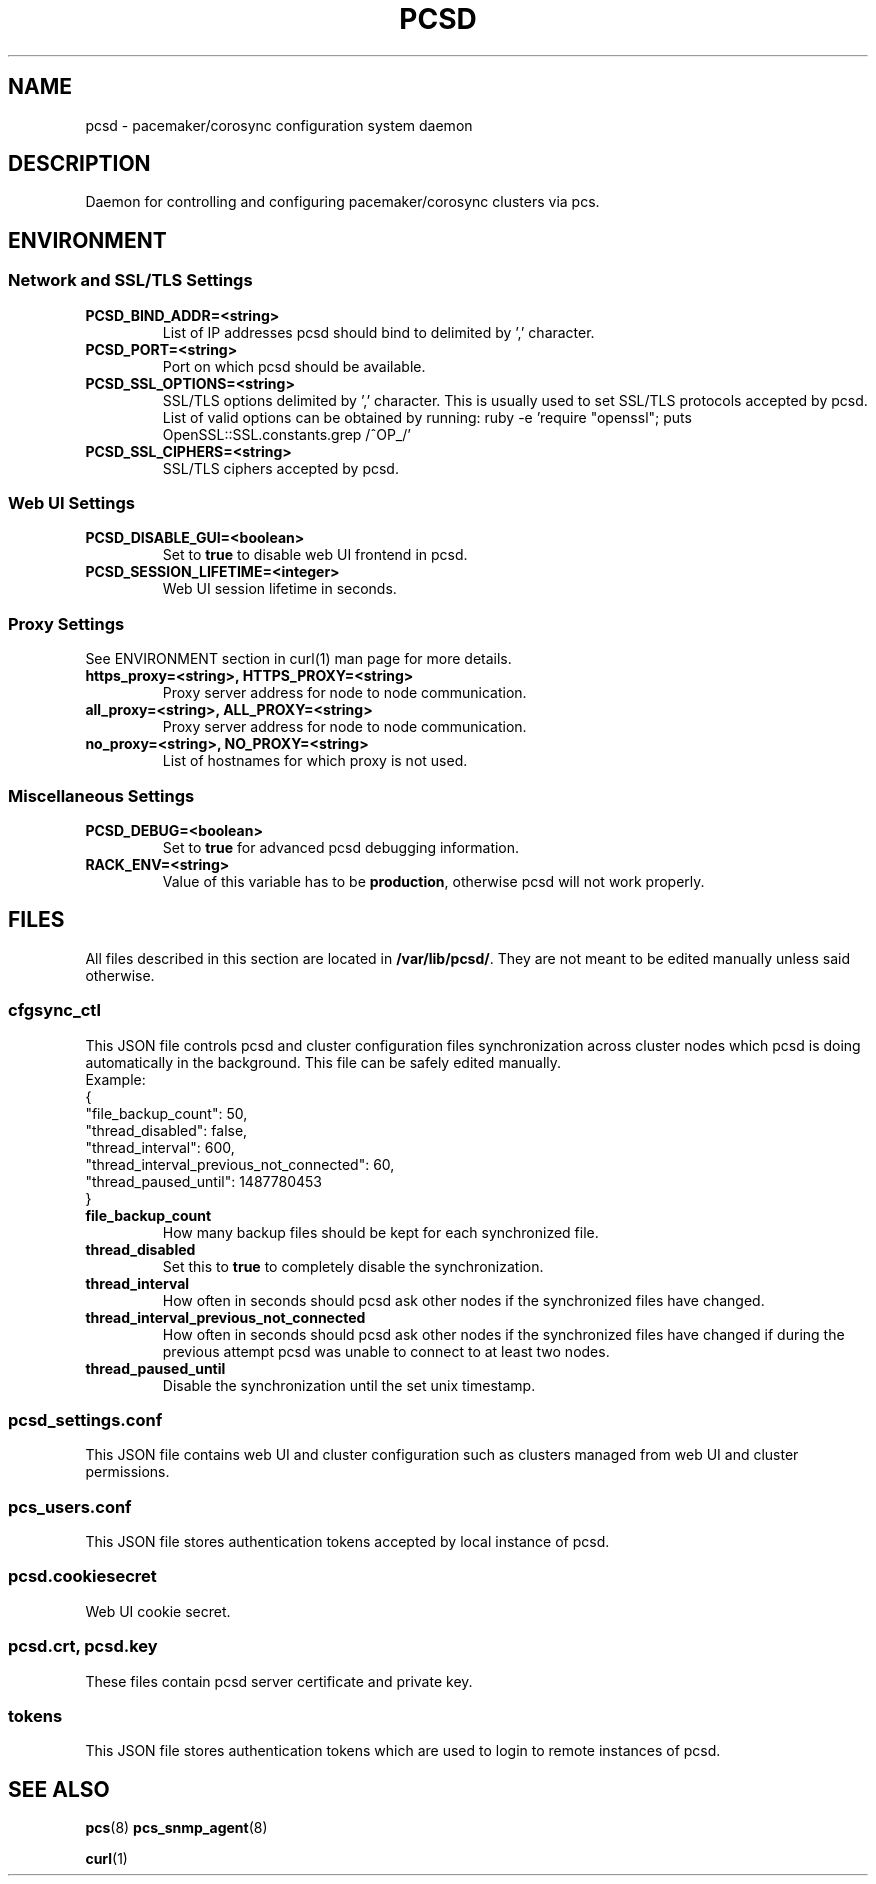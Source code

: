 .TH PCSD "8" "August 2019" "pcs 0.9.168" "System Administration Utilities"
.SH NAME
pcsd \- pacemaker/corosync configuration system daemon

.SH DESCRIPTION
Daemon for controlling and configuring pacemaker/corosync clusters via pcs.

.SH ENVIRONMENT

.SS Network and SSL/TLS Settings
.TP
.B PCSD_BIND_ADDR=<string>
List of IP addresses pcsd should bind to delimited by ',' character.
.TP
.B PCSD_PORT=<string>
Port on which pcsd should be available.
.TP
.B PCSD_SSL_OPTIONS=<string>
SSL/TLS options delimited by ',' character. This is usually used to set SSL/TLS protocols accepted by pcsd. List of valid options can be obtained by running: ruby -e 'require "openssl"; puts OpenSSL::SSL.constants.grep /^OP_/'
.TP
.B PCSD_SSL_CIPHERS=<string>
SSL/TLS ciphers accepted by pcsd.

.SS Web UI Settings
.TP
.B PCSD_DISABLE_GUI=<boolean>
Set to \fBtrue\fR to disable web UI frontend in pcsd.
.TP
.B PCSD_SESSION_LIFETIME=<integer>
Web UI session lifetime in seconds.

.SS Proxy Settings
See ENVIRONMENT section in curl(1) man page for more details.
.TP
.B https_proxy=<string>, HTTPS_PROXY=<string>
Proxy server address for node to node communication.
.TP
.B all_proxy=<string>, ALL_PROXY=<string>
Proxy server address for node to node communication.
.TP
.B no_proxy=<string>, NO_PROXY=<string>
List of hostnames for which proxy is not used.

.SS Miscellaneous Settings
.TP
.B PCSD_DEBUG=<boolean>
Set to \fBtrue\fR for advanced pcsd debugging information.
.TP
.B RACK_ENV=<string>
Value of this variable has to be \fBproduction\fR, otherwise pcsd will not work properly.

.SH FILES
All files described in this section are located in \fB/var/lib/pcsd/\fR. They are not meant to be edited manually unless said otherwise.

.SS cfgsync_ctl
This JSON file controls pcsd and cluster configuration files synchronization across cluster nodes which pcsd is doing automatically in the background. This file can be safely edited manually.
.br
Example:
.br
{
.br
  "file_backup_count": 50,
.br
  "thread_disabled": false,
.br
  "thread_interval": 600,
.br
  "thread_interval_previous_not_connected": 60,
.br
  "thread_paused_until": 1487780453
.br
}

.TP
.B file_backup_count
How many backup files should be kept for each synchronized file.
.TP
.B thread_disabled
Set this to \fBtrue\fR to completely disable the synchronization.
.TP
.B thread_interval
How often in seconds should pcsd ask other nodes if the synchronized files have changed.
.TP
.B thread_interval_previous_not_connected
How often in seconds should pcsd ask other nodes if the synchronized files have changed if during the previous attempt pcsd was unable to connect to at least two nodes.
.TP
.B thread_paused_until
Disable the synchronization until the set unix timestamp.

.SS pcsd_settings.conf
This JSON file contains web UI and cluster configuration such as clusters managed from web UI and cluster permissions.

.SS pcs_users.conf
This JSON file stores authentication tokens accepted by local instance of pcsd.

.SS pcsd.cookiesecret
Web UI cookie secret.

.SS pcsd.crt, pcsd.key
These files contain pcsd server certificate and private key.

.SS tokens
This JSON file stores authentication tokens which are used to login to remote instances of pcsd.

.SH SEE ALSO
.BR pcs (8)
.BR pcs_snmp_agent (8)

.BR curl (1)
